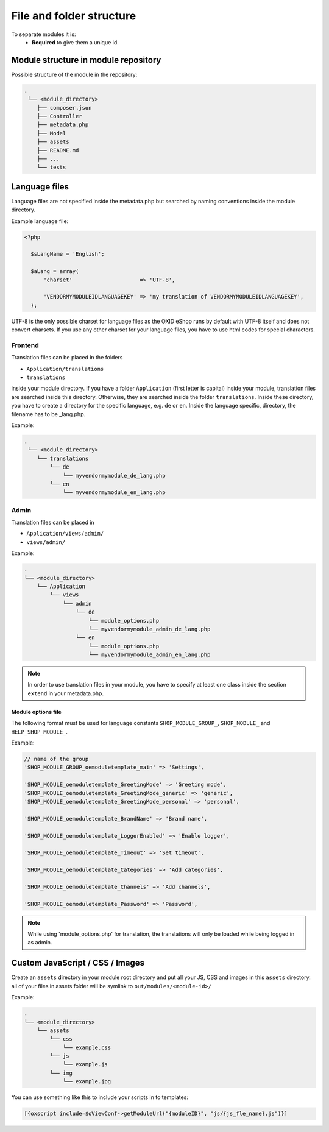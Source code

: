 .. _modules_structure-20170217:

File and folder structure
=========================

To separate modules it is:
  - **Required** to give them a unique id.

Module structure in module repository
-------------------------------------

Possible structure of the module in the repository:

.. code::

  .
   └── <module_directory>
      ├── composer.json
      ├── Controller
      ├── metadata.php
      ├── Model
      ├── assets
      ├── README.md
      ├── ...
      └── tests

.. _modules_structure_language_files:

Language files
--------------

Language files are not specified inside the metadata.php but searched by naming conventions inside the module directory.

Example language file:

.. code::

  <?php

    $sLangName = 'English';

    $aLang = array(
        'charset'                     => 'UTF-8',

        'VENDORMYMODULEIDLANGUAGEKEY' => 'my translation of VENDORMYMODULEIDLANGUAGEKEY',
    );

UTF-8 is the only possible charset for language files as the OXID eShop runs by default with UTF-8 itself and
does not convert charsets. If you use any other charset for your language files, you have to use html codes for
special characters.

.. _modules_structure_language_files_frontend:

Frontend
^^^^^^^^

Translation files can be placed in the folders

* ``Application/translations``
* ``translations``

inside your module directory.
If you have a folder ``Application`` (first letter is capital) inside your module, translation files are searched
inside this directory. Otherwise, they are searched inside the folder ``translations``.
Inside these directory, you have to create a directory for the specific language, e.g. ``de`` or ``en``.
Inside the language specific, directory, the filename has to be _lang.php.

Example:

.. code::

  .
   └── <module_directory>
      └── translations
          └── de
              └── myvendormymodule_de_lang.php
          └── en
              └── myvendormymodule_en_lang.php


.. _modules_structure_language_files_admin:

Admin
^^^^^

Translation files can be placed in

* ``Application/views/admin/``
* ``views/admin/``

Example:

.. code::

  .
  └── <module_directory>
      └── Application
          └── views
              └── admin
                  └── de
                      └── module_options.php
                      └── myvendormymodule_admin_de_lang.php
                  └── en
                      └── module_options.php
                      └── myvendormymodule_admin_en_lang.php

.. note::
    In order to use translation files in your module, you have to specify at least one class inside the section ``extend``
    in your metadata.php.

.. _modules_structure_language_files_module_options_file:

Module options file
"""""""""""""""""""

The following format must be used for language constants ``SHOP_MODULE_GROUP_``, ``SHOP_MODULE_`` and ``HELP_SHOP_MODULE_``.

Example:

.. code:: php

        // name of the group
        'SHOP_MODULE_GROUP_oemoduletemplate_main' => 'Settings',

        'SHOP_MODULE_oemoduletemplate_GreetingMode' => 'Greeting mode',
        'SHOP_MODULE_oemoduletemplate_GreetingMode_generic' => 'generic',
        'SHOP_MODULE_oemoduletemplate_GreetingMode_personal' => 'personal',

        'SHOP_MODULE_oemoduletemplate_BrandName' => 'Brand name',

        'SHOP_MODULE_oemoduletemplate_LoggerEnabled' => 'Enable logger',

        'SHOP_MODULE_oemoduletemplate_Timeout' => 'Set timeout',

        'SHOP_MODULE_oemoduletemplate_Categories' => 'Add categories',

        'SHOP_MODULE_oemoduletemplate_Channels' => 'Add channels',

        'SHOP_MODULE_oemoduletemplate_Password' => 'Password',

.. note::
    While using 'module_options.php' for translation, the translations will only be loaded while being logged in as admin.

Custom JavaScript / CSS / Images
--------------------------------

Create an ``assets`` directory in your module root directory and put all your JS, CSS and images in this ``assets`` directory.
all of your files in assets folder will be symlink to ``out/modules/<module-id>/``

Example:

.. code::

  .
  └── <module_directory>
      └── assets
          └── css
              └── example.css
          └── js
              └── example.js
          └── img
              └── example.jpg


You can use something like this to include your scripts in to templates:

.. code:: php

  [{oxscript include=$oViewConf->getModuleUrl("{moduleID}", "js/{js_fle_name}.js")}]
